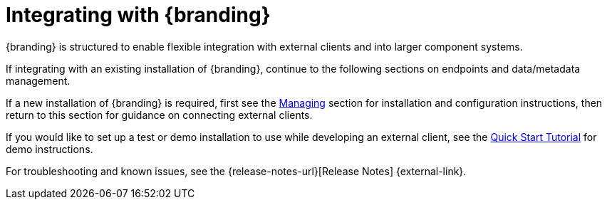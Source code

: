 :title: Integrating happy happy
:type: integratingIntro
:status: published
:summary: Introduction to Integrating sections.

= Integrating with {branding}

{branding} is structured to enable flexible integration with external clients and into larger component systems.

If integrating with an existing installation of {branding}, continue to the following sections on endpoints and data/metadata management.

If a new installation of {branding} is required, first see the xref:managing:managing-intro.adoc[Managing] section for installation and configuration instructions, then return to this section for guidance on connecting external clients.

If you would like to set up a test or demo installation to use while developing an external client, see the xref:quickstart:quickstart-intro.adoc[Quick Start Tutorial] for demo instructions.

For troubleshooting and known issues, see the {release-notes-url}[Release Notes] {external-link}.
